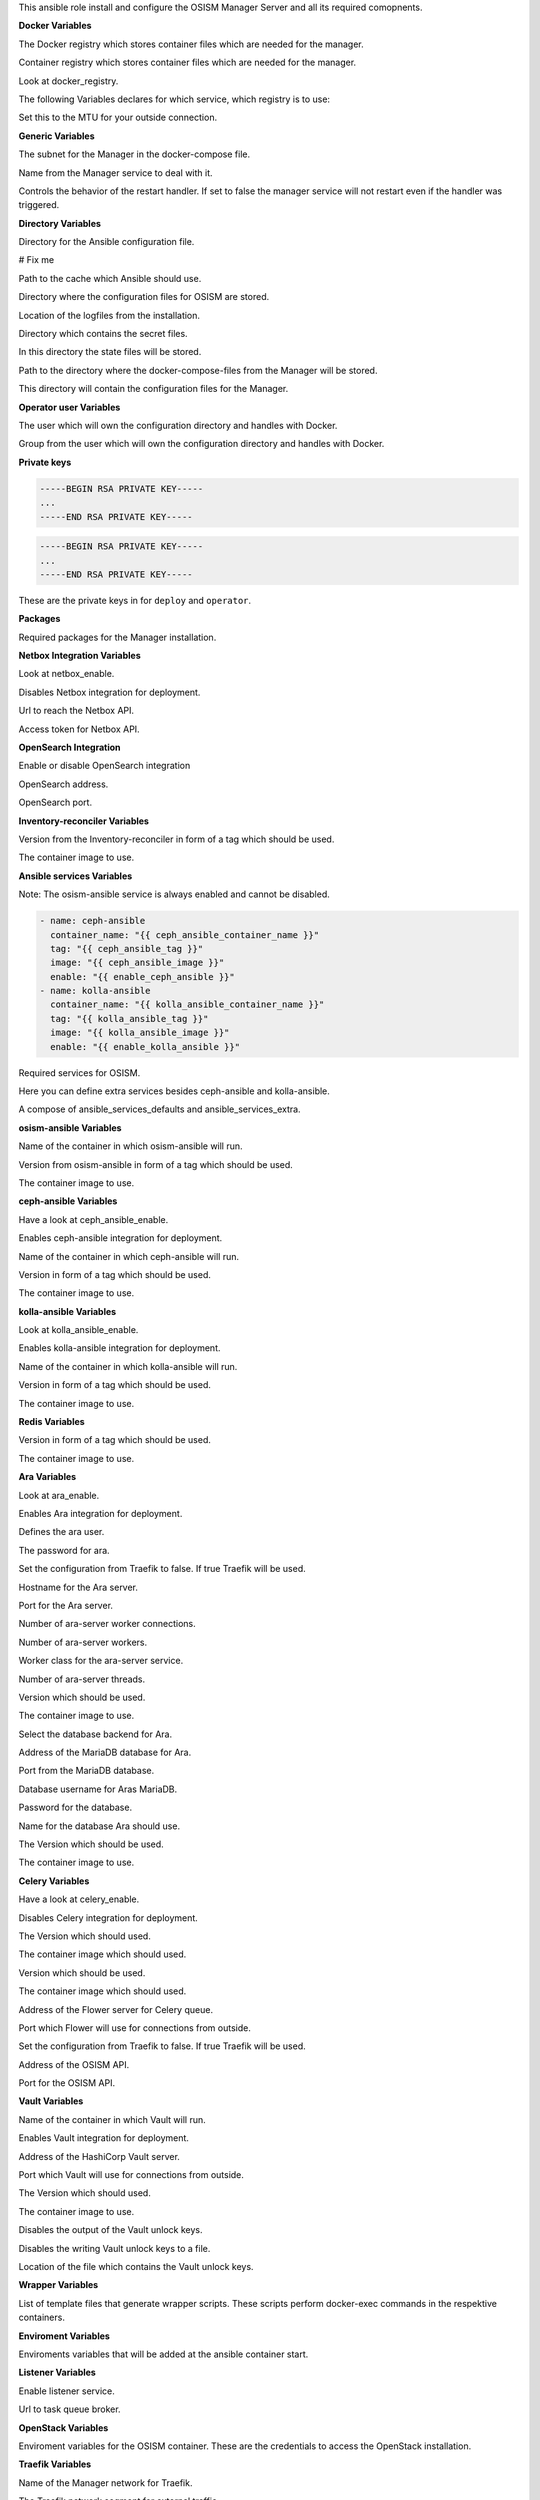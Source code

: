 This ansible role install and configure the OSISM Manager Server and all its
required comopnents.

**Docker Variables**

.. zuul:rolevar:: docker_registry
   :default: index.docker.io

The Docker registry which stores container files which are needed for the manager.

.. zuul:rolevar:: docker_registry_ansible
   :default: quay.io

Container registry which stores container files which are needed for the manager.

.. zuul:rolevar:: docker_registry_service
   :default: docker_registry

Look at docker_registry.

The following Variables declares for which service, which registry is to use:

.. zuul:rolevar:: docker_registry_ara_server
   :default: docker_registry_ansible

.. zuul:rolevar:: docker_registry_inventory_reconciler
   :default: docker_registry_ansible

.. zuul:rolevar:: docker_registry_mariadb
   :default: docker_registry_service

.. zuul:rolevar:: docker_registry_osism
   :default: docker_registry_ansible

.. zuul:rolevar:: docker_registry_osism_netbox
   :default: docker_registry_ansible

.. zuul:rolevar:: docker_registry_receptor
   :default: docker_registry_ansible

.. zuul:rolevar:: docker_registry_redis
   :default: docker_registry_service

.. zuul:rolevar:: docker_registry_vault
   :default: docker_registry_service

.. zuul:rolevar:: docker_network_mtu
   :default: 1500

Set this to the MTU for your outside connection.


**Generic Variables**

.. zuul:rolevar:: manager_network
   :default: 172.31.101.0/27

The subnet for the Manager in the docker-compose file.

.. zuul:rolevar:: manager_service_name
   :default: docker-compose@manager

Name from the Manager service to deal with it.

.. zuul:rolevar:: manager_service_restart
   :default: true

Controls the behavior of the restart handler. If set to false the manager service
will not restart even if the handler was triggered.


**Directory Variables**

.. zuul:rolevar:: ansible_directory
   :default: /opt/ansible

Directory for the Ansible configuration file.

.. zuul:rolevar:: archive_directory
   :default: /opt/archive

# Fix me

.. zuul:rolevar:: cache_directory
   :default: /opt/ansible/cache

Path to the cache which Ansible should use.

.. zuul:rolevar:: configuration_directory
   :default: /opt/configuration

Directory where the configuration files for OSISM are stored.

.. zuul:rolevar:: logs_directory
   :default: /opt/ansible/logs

Location of the logfiles from the installation.

.. zuul:rolevar:: secrets_directory
   :default: /opt/ansible/secrets

Directory which contains the secret files.

.. zuul:rolevar:: state_directory
   :default: /opt/state

In this directory the state files will be stored.

.. zuul:rolevar:: manager_docker_compose_directory
   :default: /opt/manager

Path to the directory where the docker-compose-files from the Manager
will be stored.

.. zuul:rolevar:: manager_configuration_directory
   :default: /opt/manager/configuration

This directory will contain the configuration files for the Manager.


**Operator user Variables**

.. zuul:rolevar:: operator_user
   :default: dragon

The user which will own the configuration directory and handles with Docker.

.. zuul:rolevar:: operator_group
   :default: operator_user

Group from the user which will own the configuration directory and
handles with Docker.


**Private keys**

.. zuul:rolevar:: deploy_private_key

.. code-block:: yaml

   -----BEGIN RSA PRIVATE KEY-----
   ...
   -----END RSA PRIVATE KEY-----

.. zuul:rolevar:: operator_private_key

.. code-block:: yaml

   -----BEGIN RSA PRIVATE KEY-----
   ...
   -----END RSA PRIVATE KEY-----

.. zuul:rolevar:: private_keys

These are the private keys in for ``deploy`` and ``operator``.


**Packages**

.. zuul:rolevar:: required_packages_manager
   :default: python3-virtualenv

Required packages for the Manager installation.


**Netbox Integration Variables**

.. zuul:rolevar:: enable_netbox
   :default: netbox_enable

Look at netbox_enable.

.. zuul:rolevar:: netbox_enable
   :default: false

Disables Netbox integration for deployment.

.. zuul:rolevar:: netbox_api_url
   :default: ""

Url to reach the Netbox API.

.. zuul:rolevar:: netbox_api_token
   :default: ""

Access token for Netbox API.


**OpenSearch Integration**

.. zuul:rolevar:: manager_opensearch_enable
   :default: true

Enable or disable OpenSearch integration

.. zuul:rolevar:: manager_opensearch_address
   :default: 127.0.0.1

OpenSearch address.

.. zuul:rolevar:: manager_opensearch_port
   :default: 9200

OpenSearch port.


**Inventory-reconciler Variables**

.. zuul:rolevar:: inventory_reconciler_tag
   :default: latest

Version from the Inventory-reconciler in form of a tag which should be used.

.. zuul:rolevar:: inventory_reconciler_image
   :default: {{ docker_registry_inventory_reconciler }}
                  /osism/inventory-reconciler:{{ inventory_reconciler_tag }}

The container image to use.


**Ansible services Variables**

Note: The osism-ansible service is always enabled and cannot be disabled.

.. zuul:rolevar:: ansible_services_defaults

.. code-block:: yaml

   - name: ceph-ansible
     container_name: "{{ ceph_ansible_container_name }}"
     tag: "{{ ceph_ansible_tag }}"
     image: "{{ ceph_ansible_image }}"
     enable: "{{ enable_ceph_ansible }}"
   - name: kolla-ansible
     container_name: "{{ kolla_ansible_container_name }}"
     tag: "{{ kolla_ansible_tag }}"
     image: "{{ kolla_ansible_image }}"
     enable: "{{ enable_kolla_ansible }}"

Required services for OSISM.

.. zuul:rolevar:: ansible_services_extra
   :default: []

Here you can define extra services besides ceph-ansible and kolla-ansible.

.. zuul:rolevar:: ansible_services
   :default: ansible_services_defaults + ansible_services_extra

A compose of ansible_services_defaults and ansible_services_extra.


**osism-ansible Variables**

.. zuul:rolevar:: osism_ansible_container_name
   :default: osism-ansible

Name of the container in which osism-ansible will run.

.. zuul:rolevar:: osism_ansible_tag
   :default: latest

Version from osism-ansible in form of a tag which should be used.

.. zuul:rolevar:: osism_ansible_image
   :default: {{ docker_registry_ansible }}/osism/osism-ansible:{{ osism_ansible_tag }}

The container image to use.


**ceph-ansible Variables**

.. zuul:rolevar:: enable_ceph_ansible
   :default: ceph_ansible_enable

Have a look at ceph_ansible_enable.

.. zuul:rolevar:: ceph_ansible_enable
   :default: true

Enables ceph-ansible integration for deployment.

.. zuul:rolevar:: ceph_ansible_container_name
   :default: ceph-ansible

Name of the container in which ceph-ansible will run.

.. zuul:rolevar:: ceph_ansible_tag
   :default: pacific

Version in form of a tag which should be used.

.. zuul:rolevar:: ceph_ansible_image
   :default: {{ docker_registry_ansible }}/osism/ceph-ansible:{{ ceph_ansible_tag }}

The container image to use.


**kolla-ansible Variables**

.. zuul:rolevar:: enable_kolla_ansible
   :default: kolla_ansible_enable

Look at kolla_ansible_enable.

.. zuul:rolevar:: kolla_ansible_enable
   :default: true

Enables kolla-ansible integration for deployment.

.. zuul:rolevar:: kolla_ansible_container_name
   :default: kolla-ansible

Name of the container in which kolla-ansible will run.

.. zuul:rolevar:: kolla_ansible_tag
   :default: xena

Version in form of a tag which should be used.

.. zuul:rolevar:: kolla_ansible_image
   :default: {{ docker_registry_ansible }}/osism/kolla-ansible:{{ kolla_ansible_tag }}

The container image to use.


**Redis Variables**

.. zuul:rolevar:: manager_redis_tag
   :default: 7.0.0-alpine

Version in form of a tag which should be used.

.. zuul:rolevar:: manager_redis_image
   :default: {{ docker_registry_redis }}/library/redis:{{ manager_redis_tag }}

The container image to use.


**Ara Variables**

.. zuul:rolevar:: enable_ara
   :default: ara_enable

Look at ara_enable.

.. zuul:rolevar:: ara_enable
   :default: true

Enables Ara integration for deployment.

.. zuul:rolevar:: ara_username
   :default: ara

Defines the ara user.

.. zuul:rolevar:: ara_password
   :default: password

The password for ara.

.. zuul:rolevar:: ara_server_traefik
   :default: false

Set the configuration from Traefik to false. If true Traefik will be used.

.. zuul:rolevar:: ara_server_host
   :default: ansible_default_ipv4.address

Hostname for the Ara server.

.. zuul:rolevar:: ara_server_port
   :default: 8120

Port for the Ara server.

.. zuul:rolevar:: ara_worker_connections
   :default: 1000

Number of ara-server worker connections.

.. zuul:rolevar:: ara_workers
   :default: 5

Number of ara-server workers.

.. zuul:rolevar:: ara_worker_class
   :default: gevent

Worker class for the ara-server service.

.. zuul:rolevar:: ara_threads
   :default: 1

Number of ara-server threads.

.. zuul:rolevar:: ara_server_tag
   :default: 1.5.8

Version which should be used.

.. zuul:rolevar:: ara_server_image
   :default: {{ docker_registry_ara_server }}/osism/ara-server:{{ ara_server_tag }}

The container image to use.

.. zuul:rolevar:: ara_server_database_type
   :default: mysql

Select the database backend for Ara.

.. zuul:rolevar:: ara_server_mariadb_host
   :default: ansible_default_ipv4.address

Address of the MariaDB database for Ara.

.. zuul:rolevar:: ara_server_mariadb_port
   :default: 3306

Port from the MariaDB database.

.. zuul:rolevar:: ara_server_mariadb_username
   :default: ara

Database username for Aras MariaDB.

.. zuul:rolevar:: ara_server_mariadb_password
   :default: password

Password for the database.

.. zuul:rolevar:: ara_server_mariadb_databasename
   :default: ara_server_mariadb_username

Name for the database Ara should use.

.. zuul:rolevar:: ara_server_mariadb_tag
   :default: 10.8.3

The Version which should be used.

.. zuul:rolevar:: ara_server_mariadb_image
   :default: {{ docker_registry_mariadb }}/library/mariadb:{{ ara_server_mariadb_tag }}

The container image to use.


**Celery Variables**

.. zuul:rolevar:: enable_celery
   :default: celery_enable

Have a look at celery_enable.

.. zuul:rolevar:: celery_enable
   :default: true

Disables Celery integration for deployment.

.. zuul:rolevar:: osism_tag
   :default: latest

The Version which should used.

.. zuul:rolevar:: osism_image
   :default: {{ docker_registry_osism }}/osism/osism:{{ osism_tag }}

The container image which should used.

.. zuul:rolevar:: osism_netbox_tag
   :default: latest

Version which should be used.

.. zuul:rolevar:: osism_netbox_image
   :default: {{ docker_registry_osism_netbox }}/osism/osism-netbox:{{ osism_netbox_tag }}

The container image which should used.

.. zuul:rolevar:: flower_host
   :default: ansible_default_ipv4.address

Address of the Flower server for Celery queue.

.. zuul:rolevar:: flower_port
   :default: 5555

Port which Flower will use for connections from outside.

.. zuul:rolevar:: flower_traefik
   :default: false

Set the configuration from Traefik to false. If true Traefik will be used.

.. zuul:rolevar:: osism_api_host
   :default: ansible_default_ipv4.address

Address of the OSISM API.

.. zuul:rolevar:: osism_api_port
   :default: 8000

Port for the OSISM API.


**Vault Variables**

.. zuul:rolevar:: vault_container_name
   :default: vault

Name of the container in which Vault will run.

.. zuul:rolevar:: enable_vault
   :default: false

Enables Vault integration for deployment.

.. zuul:rolevar:: vault_host
   :default: ansible_default_ipv4.address

Address of the HashiCorp Vault server.

.. zuul:rolevar:: vault_port
   :default: 8200

Port which Vault will use for connections from outside.

.. zuul:rolevar:: vault_tag
   :default: 1.10.3

The Version which should used.

.. zuul:rolevar:: vault_image
   :default: {{ docker_registry_vault }}/hashicorp/vault:{{ vault_tag }}

The container image to use.

.. zuul:rolevar:: vault_output_key_shares
   :default: false

Disables the output of the Vault unlock keys.

.. zuul:rolevar:: vault_write_key_shares
   :default: false

Disables the writing Vault unlock keys to a file.

.. zuul:rolevar:: vault_key_shares_path
   :default: {{ manager_secrets_directory }}/vault_key_shares.yml

Location of the file which contains the Vault unlock keys.


**Wrapper Variables**

.. zuul:rolevar:: manager_wrapper_scripts
   :default: - osism
             - osism-ansible
             - osism-ceph
             - osism-custom
             - osism-generic
             - osism-infrastructure
             - osism-kolla
             - osism-manager
             - osism-monitoring
             - osism-openstack
             - osism-run
             - osism-run-without-secrets
             - osism-state
             - osism-update-manager
             - osism-validate

List of template files that generate wrapper scripts. These scripts perform
docker-exec commands in the respektive containers.


**Enviroment Variables**

.. zuul:rolevar:: manager_environment_extra
   :default: {}

Enviroments variables that will be added at the ansible container start.


**Listener Variables**

.. zuul:rolevar:: enable_listener
   :default: true

Enable listener service.

.. zuul:rolevar:: manager_listener_broker_uri
   :default: amqp://openstack:password@127.0.0.1:5672/

Url to task queue broker.


**OpenStack Variables**

.. zuul:rolevar:: manager_openstack_os_project_domain_name
   :default: Default

.. zuul:rolevar:: manager_openstack_os_user_domain_name
   :default: Default

.. zuul:rolevar:: manager_openstack_os_project_name
   :default: admin

.. zuul:rolevar:: manager_openstack_os_username
   :default: admin

.. zuul:rolevar:: manager_openstack_os_password
   :default: password

.. zuul:rolevar:: manager_openstack_os_auth_url
   :default: http://localhost:5000/v3

Enviroment variables for the OSISM container.
These are the credentials to access the OpenStack installation.


**Traefik Variables**

.. zuul:rolevar:: traefik_external_network_name
   :default: traefik

Name of the Manager network for Traefik.

.. zuul:rolevar:: traefik_external_network_cidr
   :default: 172.31.254.0/24

The Traefik network segment for external traffic.


**Replicas**

.. zuul:rolevar:: manager_netbox_replicas
   :default: 1

Define how many replicas from Netbox will be installed.

**Service integrations**

.. zuul:rolevar:: manager_enable_bifrost
   :default: false

Enable bifrost integration.

.. zuul:rolevar:: manager_enable_ironic
   :default: true

Enable ironic integration.


**Other services**

.. zuul:rolevar:: beat_enable
   :default: true

Enable beat service.

.. zuul:rolevar:: flower_enable
   :default: false

Enable flower service.
